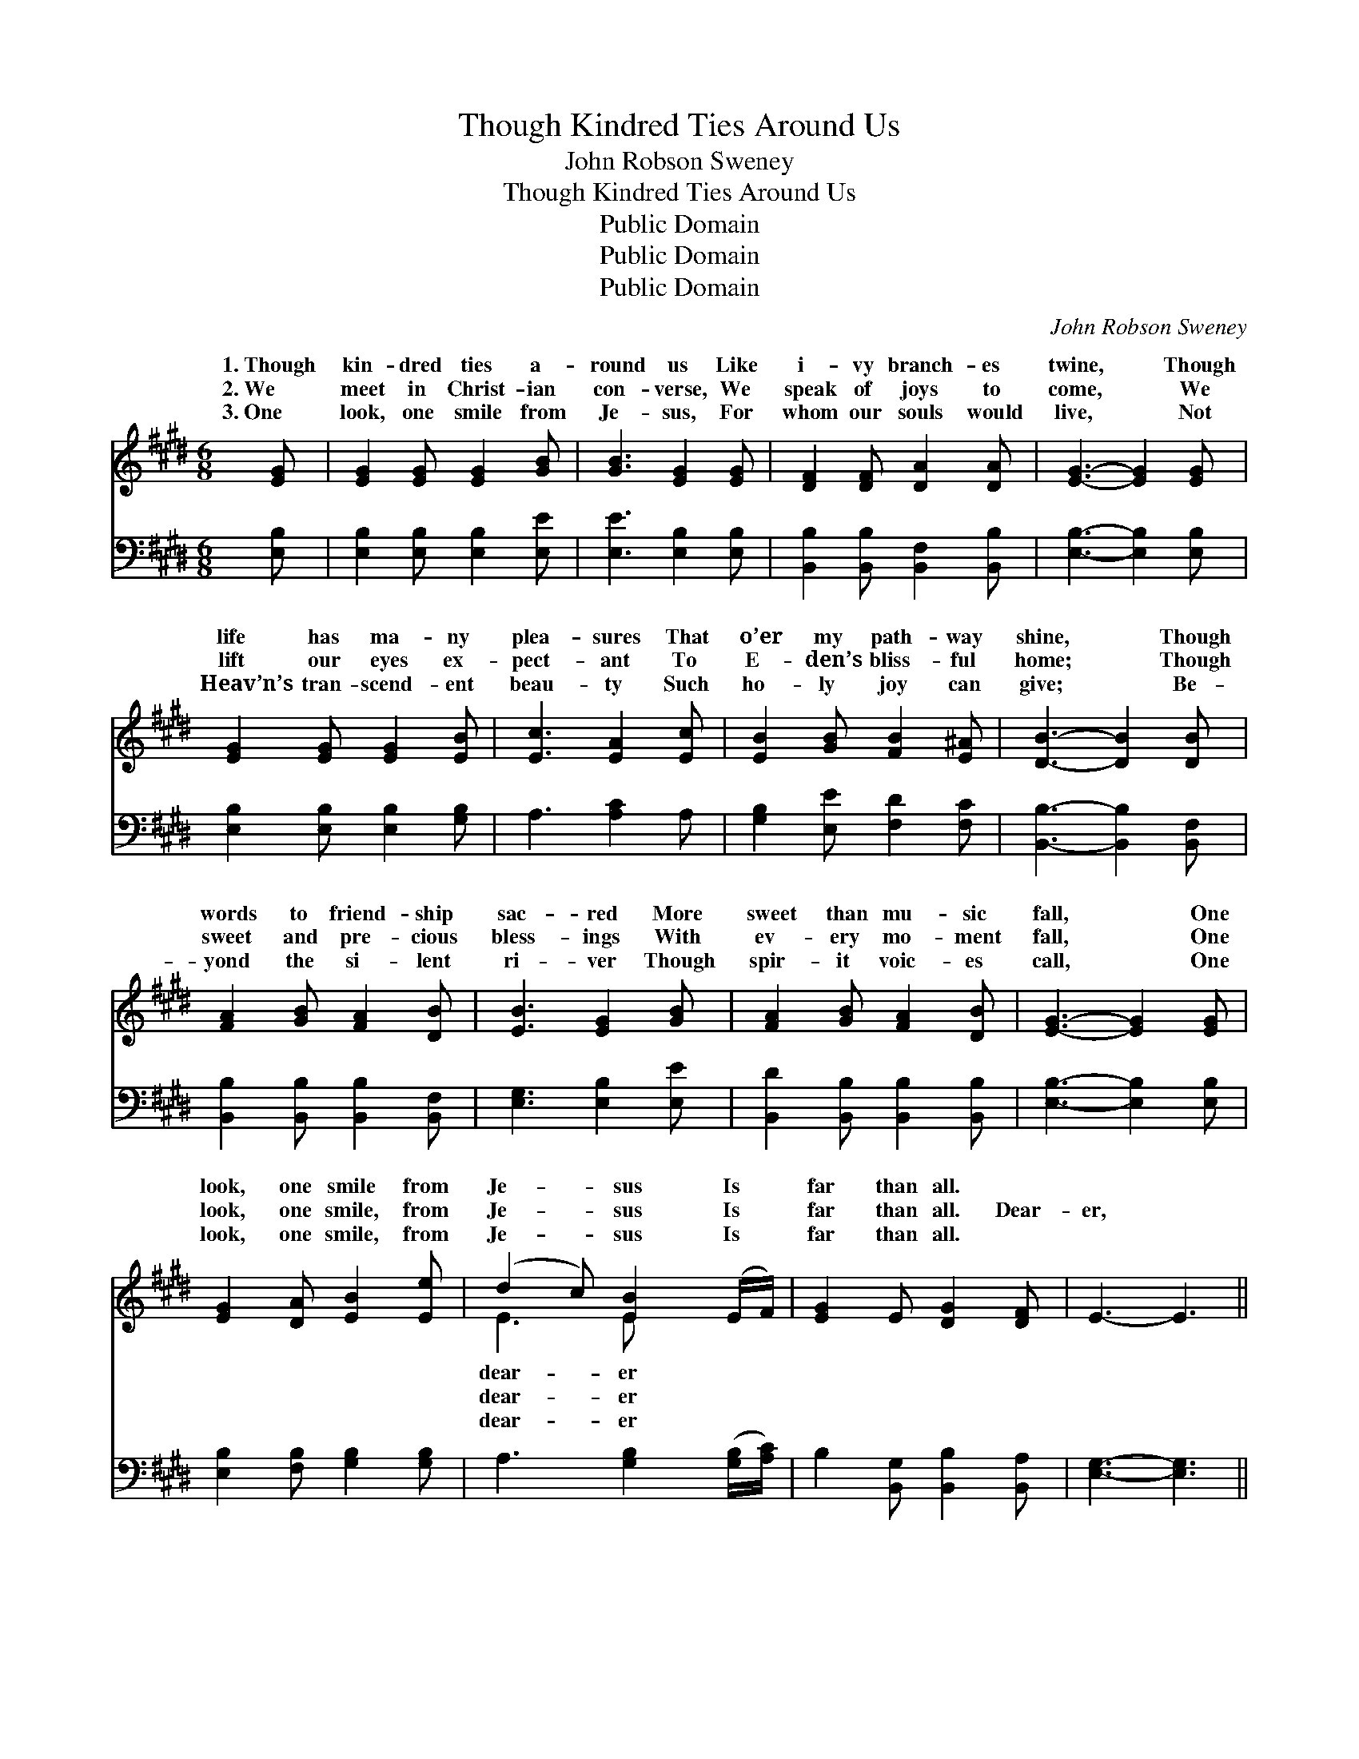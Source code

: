 X:1
T:Though Kindred Ties Around Us
T:John Robson Sweney
T:Though Kindred Ties Around Us
T:Public Domain
T:Public Domain
T:Public Domain
C:John Robson Sweney
Z:Public Domain
%%score ( 1 2 ) ( 3 4 )
L:1/8
M:6/8
K:E
V:1 treble 
V:2 treble 
V:3 bass 
V:4 bass 
V:1
 [EG] | [EG]2 [EG] [EG]2 [GB] | [GB]3 [EG]2 [EG] | [DF]2 [DF] [DA]2 [DA] | [EG]3- [EG]2 [EG] | %5
w: 1.~Though|kin- dred ties a-|round us Like|i- vy branch- es|twine, * Though|
w: 2.~We|meet in Christ- ian|con- verse, We|speak of joys to|come, * We|
w: 3.~One|look, one smile from|Je- sus, For|whom our souls would|live, * Not|
 [EG]2 [EG] [EG]2 [EB] | [Ec]3 [EA]2 [Ec] | [EB]2 [GB] [FB]2 [E^A] | [DB]3- [DB]2 [DB] | %9
w: life has ma- ny|plea- sures That|o’er my path- way|shine, * Though|
w: lift our eyes ex-|pect- ant To|E- den’s bliss- ful|home; * Though|
w: Heav’n’s tran- scend- ent|beau- ty Such|ho- ly joy can|give; * Be-|
 [FA]2 [GB] [FA]2 [DB] | [EB]3 [EG]2 [GB] | [FA]2 [GB] [FA]2 [DB] | [EG]3- [EG]2 [EG] | %13
w: words to friend- ship|sac- red More|sweet than mu- sic|fall, * One|
w: sweet and pre- cious|bless- ings With|ev- ery mo- ment|fall, * One|
w: yond the si- lent|ri- ver Though|spir- it voic- es|call, * One|
 [EG]2 [DA] [EB]2 [Ee] | (d2 c) [EB]2 (E/F/) | [EG]2 E [DG]2 [DF] | E3- E3 || %17
w: look, one smile from|Je- * sus Is *|far than all. *||
w: look, one smile, from|Je- * sus Is *|far than all. Dear-|er, *|
w: look, one smile, from|Je- * sus Is *|far than all. *||
"^Refrain" [GB]3 [EG]2 [GB] | [FA]3 [FA]2 z | (ED)[B,E] [B,F]2 [EG] | ([DF]3- [DF]2) [DF] | %21
w: ||||
w: yes, dear- er,|Dear- er|far * than all, One|one * smile|
w: ||||
 [EG]2 [DA] [EB]2 [Ee] | (d2 c) [EB]2 (E/F/) | [EG]2 E [DG]2 [DF] | E3- E2 |] %25
w: ||||
w: from Je- sus Is|dear- * er far *|||
w: ||||
V:2
 x | x6 | x6 | x6 | x6 | x6 | x6 | x6 | x6 | x6 | x6 | x6 | x6 | x6 | E3 E x2 | x6 | x6 || x6 | %18
w: ||||||||||||||dear- er||||
w: ||||||||||||||dear- er||||
w: ||||||||||||||dear- er||||
 x6 | B,2 x4 | x6 | x6 | E3 E x2 | x2 E x3 | E3- E2 |] %25
w: |||||||
w: |look,|||than all.|||
w: |||||||
V:3
 [E,B,] | [E,B,]2 [E,B,] [E,B,]2 [E,E] | [E,E]3 [E,B,]2 [E,B,] | %3
 [B,,B,]2 [B,,B,] [B,,F,]2 [B,,B,] | [E,B,]3- [E,B,]2 [E,B,] | [E,B,]2 [E,B,] [E,B,]2 [G,B,] | %6
 A,3 [A,C]2 A, | [G,B,]2 [E,E] [F,D]2 [F,C] | [B,,B,]3- [B,,B,]2 [B,,F,] | %9
 [B,,B,]2 [B,,B,] [B,,B,]2 [B,,F,] | [E,G,]3 [E,B,]2 [E,E] | [B,,D]2 [B,,B,] [B,,B,]2 [B,,B,] | %12
 [E,B,]3- [E,B,]2 [E,B,] | [E,B,]2 [F,B,] [G,B,]2 [G,B,] | A,3 [G,B,]2 ([G,B,]/[A,C]/) | %15
 B,2 [B,,G,] [B,,B,]2 [B,,A,] | [E,G,]3- [E,G,]3 || [E,E][E,E][E,E] [E,B,]2 z | %18
 [B,,B,][B,,B,][B,,B,] [B,,B,]2 z | [G,B,][F,A,][E,G,] [D,B,]2 [E,B,] | %20
 [B,,B,]2 [B,,B,] [B,,B,]2 [B,,B,] | [E,B,]2 [F,B,] [G,B,]2 [G,B,] | A,3 [G,B,]2 ([G,B,]/[A,C]/) | %23
 B,2 [B,,G,] [B,,B,]2 [B,,A,] | [E,G,]3- [E,G,]2 |] %25
V:4
 x | x6 | x6 | x6 | x6 | x6 | x6 | x6 | x6 | x6 | x6 | x6 | x6 | x6 | x6 | x6 | x6 || x6 | x6 | %19
 x6 | x6 | x6 | A,3 x3 | B,2 x4 | x5 |] %25

